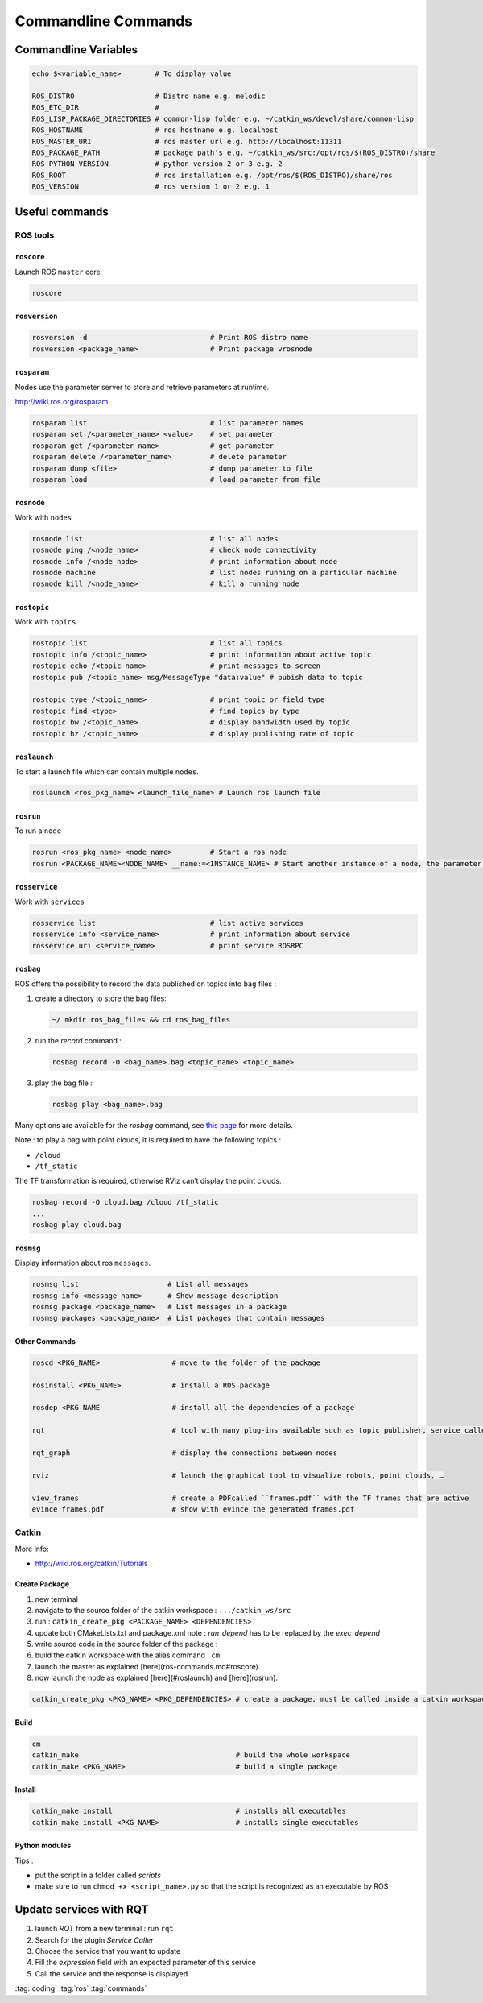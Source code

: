 ====================
Commandline Commands
====================

Commandline Variables
=====================

.. code-block:: bash

   echo $<variable_name>        # To display value

   ROS_DISTRO                   # Distro name e.g. melodic
   ROS_ETC_DIR                  #
   ROS_LISP_PACKAGE_DIRECTORIES # common-lisp folder e.g. ~/catkin_ws/devel/share/common-lisp
   ROS_HOSTNAME                 # ros hostname e.g. localhost
   ROS_MASTER_URI               # ros master url e.g. http://localhost:11311
   ROS_PACKAGE_PATH             # package path's e.g. ~/catkin_ws/src:/opt/ros/$(ROS_DISTRO)/share
   ROS_PYTHON_VERSION           # python version 2 or 3 e.g. 2
   ROS_ROOT                     # ros installation e.g. /opt/ros/$(ROS_DISTRO)/share/ros
   ROS_VERSION                  # ros version 1 or 2 e.g. 1

Useful commands
===============

ROS tools
-------------

``roscore``
^^^^^^^^^^^^

Launch ROS ``master`` core

.. code-block:: bash

   roscore


``rosversion``
^^^^^^^^^^^^^^

.. code-block:: bash

   rosversion -d                             # Print ROS distro name
   rosversion <package_name>                 # Print package vrosnode


``rosparam``
^^^^^^^^^^^^

Nodes use the parameter server to store and retrieve parameters at runtime.

http://wiki.ros.org/rosparam

.. code-block:: bash

   rosparam list                             # list parameter names
   rosparam set /<parameter_name> <value>    # set parameter
   rosparam get /<parameter_name>            # get parameter
   rosparam delete /<parameter_name>         # delete parameter
   rosparam dump <file>                      # dump parameter to file
   rosparam load                             # load parameter from file

``rosnode``
^^^^^^^^^^^^

Work with ``nodes``

.. code-block:: bash

   rosnode list                              # list all nodes
   rosnode ping /<node_name>                 # check node connectivity
   rosnode info /<node_node>                 # print information about node
   rosnode machine                           # list nodes running on a particular machine
   rosnode kill /<node_name>                 # kill a running node


``rostopic``
^^^^^^^^^^^^

Work with ``topics``

.. code-block:: bash

   rostopic list                             # list all topics
   rostopic info /<topic_name>               # print information about active topic
   rostopic echo /<topic_name>               # print messages to screen
   rostopic pub /<topic_name> msg/MessageType "data:value" # pubish data to topic

   rostopic type /<topic_name>               # print topic or field type
   rostopic find <type>                      # find topics by type
   rostopic bw /<topic_name>                 # display bandwidth used by topic
   rostopic hz /<topic_name>                 # display publishing rate of topic

``roslaunch``
^^^^^^^^^^^^^^

To start a launch file which can contain multiple ``nodes``.

.. code-block:: bash

   roslaunch <ros_pkg_name> <launch_file_name> # Launch ros launch file

``rosrun``
^^^^^^^^^^

To run a ``node``

.. code-block:: bash

   rosrun <ros_pkg_name> <node_name>         # Start a ros node
   rosrun <PACKAGE_NAME><NODE_NAME> __name:=<INSTANCE_NAME> # Start another instance of a node, the parameter *INSTANCE_NAME* can be whatever you want, but it must be unique.

``rosservice``
^^^^^^^^^^^^^^^^

Work with ``services``

.. code-block:: bash

   rosservice list                           # list active services
   rosservice info <service_name>            # print information about service
   rosservice uri <service_name>             # print service ROSRPC

``rosbag``
^^^^^^^^^^

ROS offers the possibility to record the data published on topics into ``bag`` files :

#. create a directory to store the bag files:

   .. code-block:: bash

      ~/ mkdir ros_bag_files && cd ros_bag_files

#. run the *record* command :

   .. code-block:: bash

      rosbag record -O <bag_name>.bag <topic_name> <topic_name>

#. play the bag file :

   .. code-block:: bash

      rosbag play <bag_name>.bag

Many options are available for the *rosbag* command, see `this page <http://wiki.ros.org/rosbag/Commandline>`_ for more details.

Note : to play a bag with point clouds, it is required to have the following topics :

* ``/cloud``
* ``/tf_static``

The TF transformation is required, otherwise RViz can’t display the point clouds.

.. code-block:: bash

   rosbag record -O cloud.bag /cloud /tf_static
   ...
   rosbag play cloud.bag

``rosmsg``
^^^^^^^^^^

Display information about ros ``messages``.

.. code-block:: bash

   rosmsg list                     # List all messages
   rosmsg info <message_name>      # Show message description
   rosmsg package <package_name>   # List messages in a package
   rosmsg packages <package_name>  # List packages that contain messages

Other Commands
^^^^^^^^^^^^^^

.. code-block:: bash

   roscd <PKG_NAME>                 # move to the folder of the package

   rosinstall <PKG_NAME>            # install a ROS package

   rosdep <PKG_NAME                 # install all the dependencies of a package

   rqt                              # tool with many plug-ins available such as topic publisher, service caller, …

   rqt_graph                        # display the connections between nodes

   rviz                             # launch the graphical tool to visualize robots, point clouds, …

   view_frames                      # create a PDFcalled ``frames.pdf`` with the TF frames that are active
   evince frames.pdf                # show with evince the generated frames.pdf

Catkin
-------

More info:

* http://wiki.ros.org/catkin/Tutorials

Create Package
^^^^^^^^^^^^^^

#.  new terminal
#.  navigate to the source folder of the catkin workspace : ``.../catkin_ws/src``
#.  run : ``catkin_create_pkg <PACKAGE_NAME> <DEPENDENCIES>``
#.  update both CMakeLists.txt and package.xml
    note : *run_depend* has to be replaced by the *exec_depend*
#.  write source code in the source folder of the package :
#.  build the catkin workspace with the alias command : ``cm``
#.  launch the master as explained [here](ros-commands.md#roscore).
#.  now launch the node as explained [here](#roslaunch) and [here](rosrun).

.. code-block:: bash

   catkin_create_pkg <PKG_NAME> <PKG_DEPENDENCIES> # create a package, must be called inside a catkin workspace

Build
^^^^^^

.. code-block:: bash

   cm
   catkin_make                                     # build the whole workspace
   catkin_make <PKG_NAME>                          # build a single package

Install
^^^^^^^^

.. code-block:: bash

   catkin_make install                             # installs all executables
   catkin_make install <PKG_NAME>                  # installs single executables

Python modules
^^^^^^^^^^^^^^

Tips :

* put the script in a folder called *scripts*
* make sure to run ``chmod +x <script_name>.py`` so that the script is recognized as an executable by ROS


Update services with RQT
=========================

#.  launch *RQT* from a new terminal : run ``rqt``
#.  Search for the plugin *Service Caller*
#.  Choose the service that you want to update
#.  Fill the *expression* field with an expected parameter of this service
#.  Call the service and the response is displayed

:tag:`coding`
:tag:`ros`
:tag:`commands`